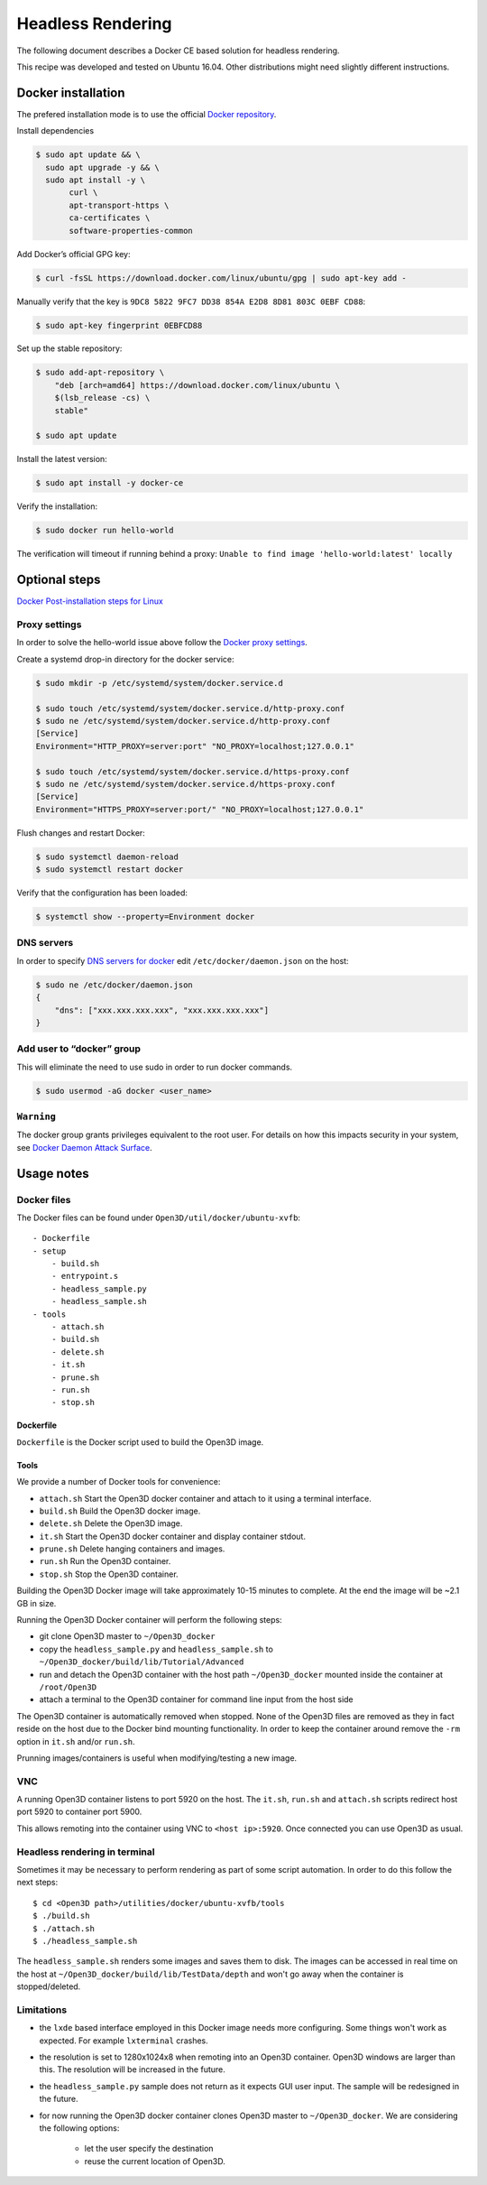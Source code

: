 .. _headless_rendering:

Headless Rendering
------------------

The following document describes a Docker CE based solution for headless rendering.

This recipe was developed and tested on Ubuntu 16.04. Other distributions might need slightly different instructions.

Docker installation
===================

The prefered installation mode is to use the official `Docker repository <https://docs.docker.com/install/linux/docker-ce/ubuntu/#install-using-the-repository>`_.

Install dependencies

.. code-block:: sh

    $ sudo apt update && \
      sudo apt upgrade -y && \
      sudo apt install -y \
           curl \
           apt-transport-https \
           ca-certificates \
           software-properties-common

Add Docker’s official GPG key:

.. code-block:: sh

    $ curl -fsSL https://download.docker.com/linux/ubuntu/gpg | sudo apt-key add -

Manually verify that the key is ``9DC8 5822 9FC7 DD38 854A E2D8 8D81 803C 0EBF CD88``:

.. code-block:: sh

    $ sudo apt-key fingerprint 0EBFCD88

Set up the stable repository:

.. code-block:: sh

    $ sudo add-apt-repository \
        "deb [arch=amd64] https://download.docker.com/linux/ubuntu \
        $(lsb_release -cs) \
        stable"

    $ sudo apt update

Install the latest version:

.. code-block:: sh

    $ sudo apt install -y docker-ce

Verify the installation:

.. code-block:: sh

    $ sudo docker run hello-world

The verification will timeout if running behind a proxy:
``Unable to find image 'hello-world:latest' locally``

Optional steps
==============

`Docker Post-installation steps for Linux <https://docs.docker.com/install/linux/linux-postinstall>`_

Proxy settings
``````````````

In order to solve the hello-world issue above follow the `Docker proxy settings <https://docs.docker.com/config/daemon/systemd/#httphttps-proxy>`_.

Create a systemd drop-in directory for the docker service:

.. code-block:: sh

    $ sudo mkdir -p /etc/systemd/system/docker.service.d

    $ sudo touch /etc/systemd/system/docker.service.d/http-proxy.conf
    $ sudo ne /etc/systemd/system/docker.service.d/http-proxy.conf
    [Service]
    Environment="HTTP_PROXY=server:port" "NO_PROXY=localhost;127.0.0.1"

    $ sudo touch /etc/systemd/system/docker.service.d/https-proxy.conf
    $ sudo ne /etc/systemd/system/docker.service.d/https-proxy.conf
    [Service]
    Environment="HTTPS_PROXY=server:port/" "NO_PROXY=localhost;127.0.0.1"

Flush changes and restart Docker:

.. code-block:: sh

    $ sudo systemctl daemon-reload
    $ sudo systemctl restart docker


Verify that the configuration has been loaded:

.. code-block:: sh

    $ systemctl show --property=Environment docker


DNS servers
```````````

In order to specify `DNS servers for docker <https://docs.docker.com/install/linux/linux-postinstall/#specify-dns-servers-for-docker>`_
edit ``/etc/docker/daemon.json`` on the host:

.. code-block:: sh

    $ sudo ne /etc/docker/daemon.json
    {
        "dns": ["xxx.xxx.xxx.xxx", "xxx.xxx.xxx.xxx"]
    }

Add user to “docker” group
``````````````````````````

This will eliminate the need to use sudo in order to run docker commands.

.. code-block:: sh

    $ sudo usermod -aG docker <user_name>

``Warning``
````````````
The docker group grants privileges equivalent to the root user.
For details on how this impacts security in your system, see
`Docker Daemon Attack Surface <https://docs.docker.com/engine/security/security/#docker-daemon-attack-surface>`_.

Usage notes
===========

Docker files
````````````````

The Docker files can be found under ``Open3D/util/docker/ubuntu-xvfb``::

    - Dockerfile
    - setup
        - build.sh
        - entrypoint.s
        - headless_sample.py
        - headless_sample.sh
    - tools
        - attach.sh
        - build.sh
        - delete.sh
        - it.sh
        - prune.sh
        - run.sh
        - stop.sh

Dockerfile
++++++++++

``Dockerfile`` is the Docker script used to build the Open3D image.

Tools
+++++

We provide a number of Docker tools for convenience:

- ``attach.sh``
  Start the Open3D docker container and attach to it using a terminal interface.
- ``build.sh``
  Build the Open3D docker image.
- ``delete.sh``
  Delete the Open3D image.
- ``it.sh``
  Start the Open3D docker container and display container stdout.
- ``prune.sh``
  Delete hanging containers and images.
- ``run.sh``
  Run the Open3D container.
- ``stop.sh``
  Stop the Open3D container.

Building the Open3D Docker image will take approximately 10-15 minutes to complete.
At the end the image will be ~2.1 GB in size.

Running the Open3D Docker container will perform the following steps:

- git clone Open3D master to ``~/Open3D_docker``
- copy the ``headless_sample.py`` and ``headless_sample.sh`` to ``~/Open3D_docker/build/lib/Tutorial/Advanced``
- run and detach the Open3D container with the host path ``~/Open3D_docker`` mounted inside the container at ``/root/Open3D``
- attach a terminal to the Open3D container for command line input from the host side

The Open3D container is automatically removed when stopped.
None of the Open3D files are removed as they in fact reside on the host due to the Docker bind mounting functionality.
In order to keep the container around remove the ``-rm`` option in ``it.sh`` and/or ``run.sh``.

Prunning images/containers is useful when modifying/testing a new image.

VNC
```
A running Open3D container listens to port 5920 on the host.
The ``it.sh``, ``run.sh`` and ``attach.sh`` scripts redirect host port 5920 to container port 5900.

This allows remoting into the container using VNC to ``<host ip>:5920``. Once connected you can use Open3D as usual.

Headless rendering in terminal
``````````````````````````````

Sometimes it may be necessary to perform rendering as part of some script automation.
In order to do this follow the next steps::

$ cd <Open3D path>/utilities/docker/ubuntu-xvfb/tools
$ ./build.sh
$ ./attach.sh
$ ./headless_sample.sh

The ``headless_sample.sh`` renders some images and saves them to disk.
The images can be accessed in real time on the host at ``~/Open3D_docker/build/lib/TestData/depth`` and won't go away when the container is stopped/deleted.

Limitations
```````````

- the ``lxde`` based interface employed in this Docker image needs more configuring.
  Some things won't work as expected. For example ``lxterminal`` crashes.
- the resolution is set to 1280x1024x8 when remoting into an Open3D container.
  Open3D windows are larger than this. The resolution will be increased in the future.
- the ``headless_sample.py`` sample does not return as it expects GUI user input.
  The sample will be redesigned in the future.
- for now running the Open3D docker container clones Open3D master to ``~/Open3D_docker``.
  We are considering the following options:

    - let the user specify the destination
    - reuse the current location of Open3D.

